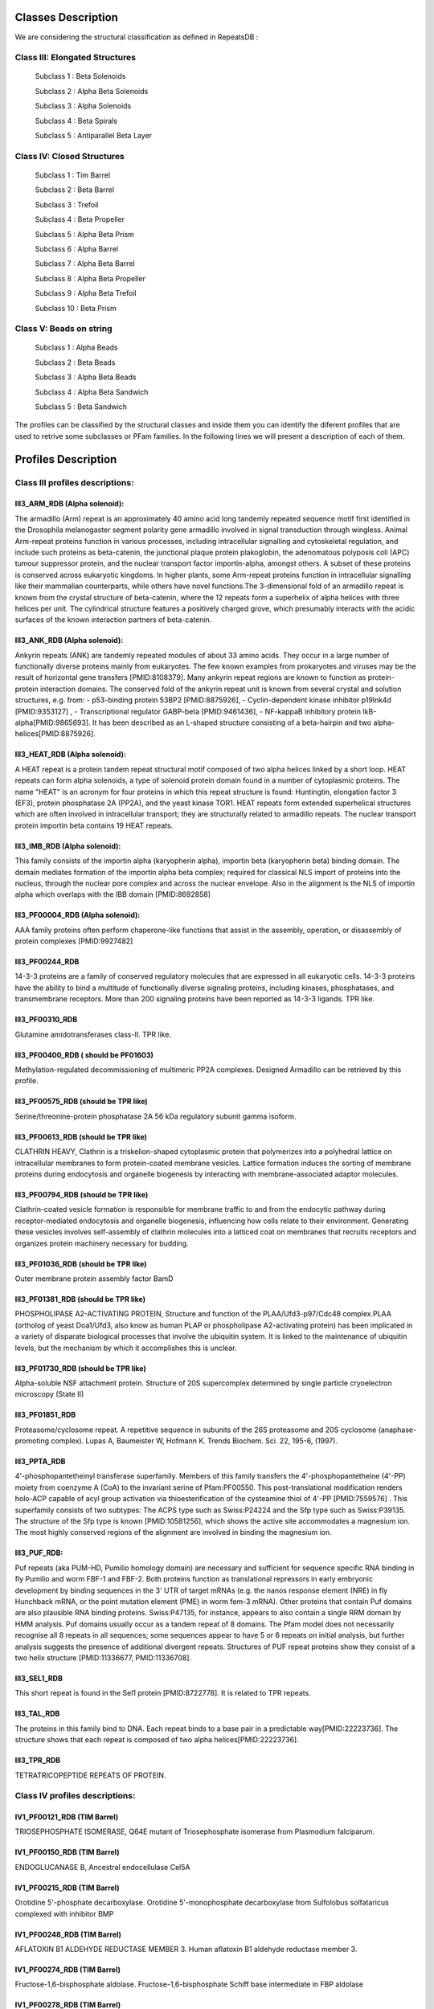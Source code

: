 Classes Description
*******************


We are considering the structural classification as defined in RepeatsDB :

Class III: Elongated Structures
-------------------------------
  Subclass 1 : Beta Solenoids
  
  Subclass 2 : Alpha Beta Solenoids
  
  Subclass 3 : Alpha Solenoids
  
  Subclass 4 : Beta Spirals
  
  Subclass 5 : Antiparallel Beta Layer
  
Class IV: Closed Structures
---------------------------

  Subclass 1 : Tim Barrel
  
  Subclass 2 : Beta Barrel
  
  Subclass 3 : Trefoil
  
  Subclass 4 : Beta Propeller
  
  Subclass 5 : Alpha Beta Prism
  
  Subclass 6 : Alpha Barrel
  
  Subclass 7 : Alpha Beta Barrel 
  
  Subclass 8 : Alpha Beta Propeller
  
  Subclass 9 :  Alpha Beta Trefoil
  
  Subclass 10 : Beta Prism
  
Class V: Beads on string
------------------------

  Subclass 1 : Alpha Beads
  
  Subclass 2 : Beta Beads
  
  Subclass 3 : Alpha Beta Beads
  
  Subclass 4 : Alpha Beta Sandwich
  
  Subclass 5 : Beta Sandwich
  
The profiles can be classified by the structural classes and inside them you can identify the diferent profiles that are used to retrive some subclasses or PFam families. In the following lines we will present a description of each of them.

Profiles Description
********************

Class III profiles descriptions:
------------------------------

III3_ARM_RDB (Alpha solenoid): 
++++++++++++++++++++++++++++++

The armadillo (Arm) repeat is an approximately 40 amino acid long tandemly repeated sequence motif first identified in the Drosophila melanogaster segment polarity gene armadillo involved in signal transduction through wingless. Animal Arm-repeat proteins function in various processes, including intracellular signalling and cytoskeletal regulation, and include such proteins as beta-catenin, the junctional plaque protein plakoglobin, the adenomatous polyposis coli (APC) tumour suppressor protein, and the nuclear transport factor importin-alpha, amongst others. A subset of these proteins is conserved across eukaryotic kingdoms. In higher plants, some Arm-repeat proteins function in intracellular signalling like their mammalian counterparts, while others have novel functions.The 3-dimensional fold of an armadillo repeat is known from the crystal structure of beta-catenin, where the 12 repeats form a superhelix of alpha helices with three helices per unit. The cylindrical structure features a positively charged grove, which presumably interacts with the acidic surfaces of the known interaction partners of beta-catenin.


III3_ANK_RDB (Alpha solenoid): 
++++++++++++++++++++++++++++++

Ankyrin repeats (ANK) are tandemly repeated modules of about 33 amino acids. They occur in a large number of functionally diverse proteins mainly from eukaryotes. The few known examples from prokaryotes and viruses may be the result of horizontal gene transfers [PMID:8108379]. Many ankyrin repeat regions are known to function as protein-protein interaction domains. The conserved fold of the ankyrin repeat unit is known from several crystal and solution structures, e.g. from: - p53-binding protein 53BP2 [PMID:8875926], - Cyclin-dependent kinase inhibitor p19Ink4d [PMID:9353127] , - Transcriptional regulator GABP-beta [PMID:9461436], - NF-kappaB inhibitory protein IkB-alpha[PMID:9865693]. It has been described as an L-shaped structure consisting of a beta-hairpin and two alpha-helices[PMID:8875926].


III3_HEAT_RDB (Alpha solenoid): 
++++++++++++++++++++++++++++++

A HEAT repeat is a protein tandem repeat structural motif composed of two alpha helices linked by a short loop. HEAT repeats can form alpha solenoids, a type of solenoid protein domain found in a number of cytoplasmic proteins. The name "HEAT" is an acronym for four proteins in which this repeat structure is found: Huntingtin, elongation factor 3 (EF3), protein phosphatase 2A (PP2A), and the yeast kinase TOR1. HEAT repeats form extended superhelical structures which are often involved in intracellular transport; they are structurally related to armadillo repeats. The nuclear transport protein importin beta contains 19 HEAT repeats.


III3_IMB_RDB (Alpha solenoid):
++++++++++++++++++++++++++++++

This family consists of the importin alpha (karyopherin alpha), importin beta (karyopherin beta) binding domain. The domain mediates formation of the importin alpha beta complex; required for classical NLS import of proteins into the nucleus, through the nuclear pore complex and across the nuclear envelope. Also in the alignment is the NLS of importin alpha which overlaps with the IBB domain
[PMID:8692858]

  
III3_PF00004_RDB (Alpha solenoid): 
++++++++++++++++++++++++++++++

AAA family proteins often perform chaperone-like functions that assist in the assembly, operation, or disassembly of protein complexes [PMID:9927482]
  


III3_PF00244_RDB
++++++++++++++++

14-3-3 proteins are a family of conserved regulatory molecules that are expressed in all eukaryotic cells. 14-3-3 proteins have the ability to bind a multitude of functionally diverse signaling proteins, including kinases, phosphatases, and transmembrane receptors. More than 200 signaling proteins have been reported as 14-3-3 ligands. TPR like.


III3_PF00310_RDB
++++++++++++++++++++++++++++++

Glutamine amidotransferases class-II. TPR like.


III3_PF00400_RDB ( should be PF01603)
++++++++++++++++++++++++++++++

Methylation-regulated decommissioning of multimeric PP2A complexes. Designed Armadillo can be retrieved by this profile.


III3_PF00575_RDB (should be TPR like)
++++++++++++++++++++++++++++++

Serine/threonine-protein phosphatase 2A 56 kDa regulatory subunit gamma isoform.


III3_PF00613_RDB  (should be TPR like)
++++++++++++++++++++++++++++++

CLATHRIN HEAVY, Clathrin is a triskelion-shaped cytoplasmic protein that polymerizes into a polyhedral lattice on intracellular membranes to form protein-coated membrane vesicles. Lattice formation induces the sorting of membrane proteins during endocytosis and organelle biogenesis by interacting with membrane-associated adaptor molecules.


III3_PF00794_RDB  (should be TPR like)
++++++++++++++++++++++++++++++

Clathrin-coated vesicle formation is responsible for membrane traffic to and from the endocytic pathway during receptor-mediated endocytosis and organelle biogenesis, influencing how cells relate to their environment. Generating these vesicles involves self-assembly of clathrin molecules into a latticed coat on membranes that recruits receptors and organizes protein machinery necessary for budding. 


III3_PF01036_RDB  (should be TPR like)
++++++++++++++++++++++++++++++

Outer membrane protein assembly factor BamD


III3_PF01381_RDB  (should be TPR like)
++++++++++++++++++++++++++++++
PHOSPHOLIPASE A2-ACTIVATING PROTEIN, Structure and function of the PLAA/Ufd3-p97/Cdc48 complex.PLAA (ortholog of yeast Doa1/Ufd3, also know as human PLAP or phospholipase A2-activating protein) has been implicated in a variety of disparate biological processes that involve the ubiquitin system. It is linked to the maintenance of ubiquitin levels, but the mechanism by which it accomplishes this is unclear. 


III3_PF01730_RDB  (should be TPR like)
++++++++++++++++++++++++++++++
Alpha-soluble NSF attachment protein. Structure of 20S supercomplex determined by single particle cryoelectron microscopy (State II)


III3_PF01851_RDB
++++++++++++++++++++++++++++++
Proteasome/cyclosome repeat. A repetitive sequence in subunits of the 26S proteasome and 20S cyclosome (anaphase-promoting complex). Lupas A, Baumeister W, Hofmann K. Trends Biochem. Sci. 22, 195-6, (1997). 


III3_PPTA_RDB
++++++++++++++++++++++++++++++
4'-phosphopantetheinyl transferase superfamily. Members of this family transfers the 4'-phosphopantetheine (4'-PP) moiety from coenzyme A (CoA) to the invariant serine of Pfam:PF00550. This post-translational modification renders holo-ACP capable of acyl group activation via thioesterification of the cysteamine thiol of 4'-PP [PMID:7559576] . This superfamily consists of two subtypes: The ACPS type such as Swiss:P24224 and the Sfp type such as Swiss:P39135. The structure of the Sfp type is known [PMID:10581256], which shows the active site accommodates a magnesium ion. The most highly conserved regions of the alignment are involved in binding the magnesium ion.


III3_PUF_RDB:
++++++++++++++++++++++++++++++

Puf repeats (aka PUM-HD, Pumilio homology domain) are necessary and sufficient for sequence specific RNA binding in fly Pumilio and worm FBF-1 and FBF-2. Both proteins function as translational repressors in early embryonic development by binding sequences in the 3' UTR of target mRNAs (e.g. the nanos response element (NRE) in fly Hunchback mRNA, or the point mutation element (PME) in worm fem-3 mRNA). Other proteins that contain Puf domains are also plausible RNA binding proteins. Swiss:P47135, for instance, appears to also contain a single RRM domain by HMM analysis. Puf domains usually occur as a tandem repeat of 8 domains. The Pfam model does not necessarily recognise all 8 repeats in all sequences; some sequences appear to have 5 or 6 repeats on initial analysis, but further analysis suggests the presence of additional divergent repeats. Structures of PUF repeat proteins show they consist of a two helix structure [PMID:11336677, PMID:11336708].


III3_SEL1_RDB
++++++++++++++++++++++++++++++

This short repeat is found in the Sel1 protein [PMID:8722778]. It is related to TPR repeats.


III3_TAL_RDB
++++++++++++++++++++++++++++++

The proteins in this family bind to DNA. Each repeat binds to a base pair in a predictable way[PMID:22223736]. The structure shows that each repeat is composed of two alpha helices[PMID:22223736].


III3_TPR_RDB
++++++++++++++++++++++++++++++
TETRATRICOPEPTIDE REPEATS OF PROTEIN.
 
  
  
Class IV profiles descriptions:
------------------------------

IV1_PF00121_RDB  (TIM Barrel)
++++++++++++++++++++++++++++++  

TRIOSEPHOSPHATE ISOMERASE, Q64E mutant of Triosephosphate isomerase from Plasmodium falciparum.
  
  
IV1_PF00150_RDB (TIM Barrel)
++++++++++++++++++++++++++++++  

ENDOGLUCANASE B, Ancestral endocellulase Cel5A


IV1_PF00215_RDB (TIM Barrel)
++++++++++++++++++++++++++++++  

Orotidine 5'-phosphate decarboxylase. Orotidine 5'-monophosphate decarboxylase from Sulfolobus solfataricus complexed with inhibitor BMP


IV1_PF00248_RDB  (TIM Barrel)
++++++++++++++++++++++++++++++  

AFLATOXIN B1 ALDEHYDE REDUCTASE MEMBER 3. Human aflatoxin B1 aldehyde reductase member 3. 


IV1_PF00274_RDB (TIM Barrel)
++++++++++++++++++++++++++++++  

Fructose-1,6-bisphosphate aldolase. Fructose-1,6-bisphosphate Schiff base intermediate in FBP aldolase 


IV1_PF00278_RDB (TIM Barrel)
++++++++++++++++++++++++++++++  

ornithine decarboxylase. T. brucei ornithine decarboxylase bound to D-ornithine and to G418


IV1_PF00290_RDB
++++++++++++++++++++++++++++++  

Tryptophan synthase alpha chain. Mostly designed proteins.


IV1_PF00478_RDB  (TIM Barrel)
++++++++++++++++++++++++++++++  

Inosine-5'-monophosphate dehydrogenase. Inosine 5'-monophosphate dehydrogenase from Vibrio cholerae,


IV1_PF01487_RDB (TIM Barrel)
++++++++++++++++++++++++++++++  

3-dehydroquinate dehydratase. Staphylococcus aureus type I 3-dehydroquinase


IV1_TimBarrel_RDB (TIM Barrel)
++++++++++++++++++++++++++++++  

Deoxyribose-phosphate aldolase. 2-deoxy-D-ribose-5-phosphate aldolase catalysing asymmetric Michael addition reactions, Schiff base complex with cinnamaldehyde


IV1_TimBarrel2_RDB  (TIM Barrel)
++++++++++++++++++++++++++++++  

Tryptophan synthase alpha chain. tryptophan synthase alpha-subunit from the psychrophile Shewanella frigidimarina K14-2


IV1_TimBarrel3_RDB  (TIM Barrel)
++++++++++++++++++++++++++++++  

plastidial ribulose epimerase RPE1 from the model alga Chlamydomonas reinhardtii


IV1_TimBarrel4_RDB  (TIM Barrel)
++++++++++++++++++++++++++++++  

N-acylamino acid racemase. Catalytic Racemization and Substrate Specificity of an N-Acylamino Acid Racemase Homologue from Deinococcus radiodurans


IV1_TimBarrel5_RDB  (TIM Barrel) 
++++++++++++++++++++++++++++++  

Triosephosphate Isomerase.Staphylococcus Aureus triosephosphate isomerase complexed with glycerol-3-phosphate


IV1_TimBarrel6_RDB (TIM Barrel) 
++++++++++++++++++++++++++++++  

TRIOSEPHOSPHATE ISOMERASE. the F96H mutant of Plasmodium falciparum triosephosphate isomerase


IV2_Lipocalin_RDB
++++++++++++++++++++++++++++++  

ADIPOCYTE LIPID BINDING PROTEIN, Fatty acid-binding protein, adipocyte. Human adipocyte lipid-binding protein FABP4 in complex with 3-(4-methoxyphenyl) propionic acid


IV2_Osta_RDB
++++++++++++++++++++++++++++++  

Voltage-dependent anion-selective channel. putative glycerol kinase-like proteins anchored on an array of voltage dependent anion channels in the outer mitochondrial membrane of pig sperm mitochondria.


IV2_Porin1_RDB
++++++++++++++++++++++++++++++  

Outer membrane protein F. OmpF in I2.

IV2_Porin3_RDB
++++++++++++++++++++++++++++++  

VOLTAGE-DEPENDENT ANION CHANNEL 2.  the Voltage Dependant Anion Channel 2 from zebrafish.


IV3_Btrefoil_RDB
++++++++++++++++++++++++++++++  

CHYMOTRYPSIN INHIBITOR 3. WINGED BEAN CHYMOTRYPSIN INHIBITOR PROTEIN


IV4_Kelch__RDB
++++++++++++++++++++++++++++++  

Kelch-like ECH-associated protein 1. the defects of human lung cancer somatic mutations in the repression activity of Keap1 on Nrf2


IV4_Kelch_RDB
++++++++++++++++++++++++++++++  

KELCH-LIKE PROTEIN 2.kelch domain of human KLHL2 (Mayven).


IV4_PF10433_RDB
++++++++++++++++++++++++++++++  

DNA damage-binding protein 1.the human DDB1-DCAF12 complex.


IV4_PF13360_RDB
++++++++++++++++++++++++++++++  

Outer membrane protein assembly factor BamB.BamABCDE bound to substrate EspP class 3. 


IV4_PF13442_RDB
++++++++++++++++++++++++++++++  

NITRITE REDUCTASE. The structures of nitrite reductase from Paracoccus denitrificans GB17 (NiR-Pd) and Pseudomonas aeruginosa (NiR-Pa) have been described for the oxidized and reduced state (Fülöp, V., Moir, J. W. B., Ferguson, S. J., and Hajdu, J. (1995) Cell 81, 369-377; Nurizzo, D


IV4_PF15899_RDB
++++++++++++++++++++++++++++++  

Xyloglucanase. Catalytic domain from GH74 enzyme PoGH74 from Paenibacillus odorifer, apoenzyme


IV4_PF18793_RDB
++++++++++++++++++++++++++++++  

Nitrous-oxide reductase.Pseudomonas stutzeri nitrous oxide reductase 


IV4_PF18811_RDB
++++++++++++++++++++++++++++++  

Dipeptidyl peptidase 4. DPP-IV with Compound C3


IV4_Pizza_RDB
++++++++++++++++++++++++++++++  

Pizza2-SR protein, Pizza7H protein, the computationally designed Pizza7 protein after heat treatment


IV4_PpgL_RDB
++++++++++++++++++++++++++++++  

Hypothetical bacterial 6-phosphogluconolactonase. putative 6-phosphogluconolactonase (BF1038) from Bacteroides fragilis. Periplasmic gluconolactonase, PpgL. Pseudomonas aeruginosa Periplasmic gluconolactonase.


IV4_WD__RDB
++++++++++++++++++++++++++++++  

WD repeat-containing protein 5.  human WD repeat domain 5 with compound


IV4_WD_RDB
++++++++++++++++++++++++++++++  

WD repeat-containing protein 5.  human WD repeat domain 5 with compound, Protein transport protein SEC13


IV5_ABprism_RDB
++++++++++++++++++++++++++++++  

UDP-N-acetylglucosamine 1-carboxyvinyltransferase. MurA (Asp305Ala) liganded with tetrahedral reaction intermediate


IV7_ABbarrel_RDB
++++++++++++++++++++++++++++++  

TRANSLATION INITIATION FACTOR 6. M.JANNASCHII EIF6


IV9_ABtrefoil_RDB
++++++++++++++++++++++++++++++  

ENDO-1,4-BETA-D-XYLANASE.  Xylanase From Streptomyces Olivaceoviridis E-86 Complexed With 3(2)-alpha-L-arabinofuranosyl-xylotriose


IV10_AlignedPrism_RDB
++++++++++++++++++++++++++++++  

JACALIN ALPHA CHAIN, Agglutinin alpha chain, Galactose Binding lectin from Champedak (CGB) with Galactose
 
  
  
Class V profiles descriptions:
------------------------------


V1_ABeads_RDB 
+++++++++++++++

Zinc finger 


V2_BBeads_RDB
+++++++++++++++  

Major vault protein


V3_ABBeads_RDB
+++++++++++++++  

zinc finger domain of Klf4 


V4_BSandwich_RDB
+++++++++++++++  

Alpha-2-macroglobulin


V5_ABSandwichBeads_RDB
+++++++++++++++  

COMPLEMENT C3 BETA CHAIN


V5_PF00047_RDB
+++++++++++++++  

FAB light chain , the tudor domain of human TDRD3 in complex with an anti-TDRD3 FAB


V5_PF00084_RDB
+++++++++++++++  

Complement decay-accelerating factor, E30 F-particle in complex with CD55


V5_PF07679_RDB
+++++++++++++++  

Down Syndrome Cell Adhesion Molecule (DSCAM) isoform 1.30.30, N-terminal eight Ig domains. Down Syndrome Cell Adhesion Molecule (DSCAM) isoform 1.30.30, N-terminal eight Ig domains

